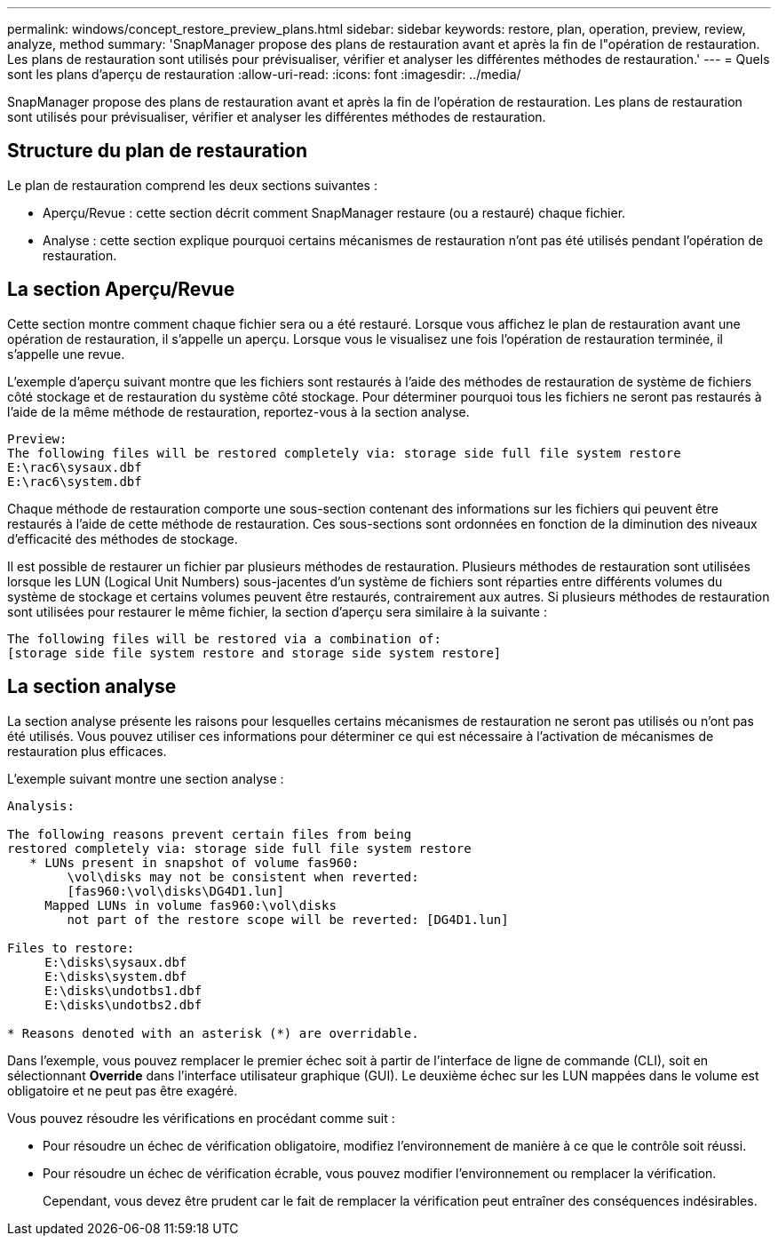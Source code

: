 ---
permalink: windows/concept_restore_preview_plans.html 
sidebar: sidebar 
keywords: restore, plan, operation, preview, review, analyze, method 
summary: 'SnapManager propose des plans de restauration avant et après la fin de l"opération de restauration. Les plans de restauration sont utilisés pour prévisualiser, vérifier et analyser les différentes méthodes de restauration.' 
---
= Quels sont les plans d'aperçu de restauration
:allow-uri-read: 
:icons: font
:imagesdir: ../media/


[role="lead"]
SnapManager propose des plans de restauration avant et après la fin de l'opération de restauration. Les plans de restauration sont utilisés pour prévisualiser, vérifier et analyser les différentes méthodes de restauration.



== Structure du plan de restauration

Le plan de restauration comprend les deux sections suivantes :

* Aperçu/Revue : cette section décrit comment SnapManager restaure (ou a restauré) chaque fichier.
* Analyse : cette section explique pourquoi certains mécanismes de restauration n'ont pas été utilisés pendant l'opération de restauration.




== La section Aperçu/Revue

Cette section montre comment chaque fichier sera ou a été restauré. Lorsque vous affichez le plan de restauration avant une opération de restauration, il s'appelle un aperçu. Lorsque vous le visualisez une fois l'opération de restauration terminée, il s'appelle une revue.

L'exemple d'aperçu suivant montre que les fichiers sont restaurés à l'aide des méthodes de restauration de système de fichiers côté stockage et de restauration du système côté stockage. Pour déterminer pourquoi tous les fichiers ne seront pas restaurés à l'aide de la même méthode de restauration, reportez-vous à la section analyse.

[listing]
----
Preview:
The following files will be restored completely via: storage side full file system restore
E:\rac6\sysaux.dbf
E:\rac6\system.dbf
----
Chaque méthode de restauration comporte une sous-section contenant des informations sur les fichiers qui peuvent être restaurés à l'aide de cette méthode de restauration. Ces sous-sections sont ordonnées en fonction de la diminution des niveaux d'efficacité des méthodes de stockage.

Il est possible de restaurer un fichier par plusieurs méthodes de restauration. Plusieurs méthodes de restauration sont utilisées lorsque les LUN (Logical Unit Numbers) sous-jacentes d'un système de fichiers sont réparties entre différents volumes du système de stockage et certains volumes peuvent être restaurés, contrairement aux autres. Si plusieurs méthodes de restauration sont utilisées pour restaurer le même fichier, la section d'aperçu sera similaire à la suivante :

[listing]
----
The following files will be restored via a combination of:
[storage side file system restore and storage side system restore]
----


== La section analyse

La section analyse présente les raisons pour lesquelles certains mécanismes de restauration ne seront pas utilisés ou n'ont pas été utilisés. Vous pouvez utiliser ces informations pour déterminer ce qui est nécessaire à l'activation de mécanismes de restauration plus efficaces.

L'exemple suivant montre une section analyse :

[listing]
----
Analysis:

The following reasons prevent certain files from being
restored completely via: storage side full file system restore
   * LUNs present in snapshot of volume fas960:
        \vol\disks may not be consistent when reverted:
        [fas960:\vol\disks\DG4D1.lun]
     Mapped LUNs in volume fas960:\vol\disks
        not part of the restore scope will be reverted: [DG4D1.lun]

Files to restore:
     E:\disks\sysaux.dbf
     E:\disks\system.dbf
     E:\disks\undotbs1.dbf
     E:\disks\undotbs2.dbf

* Reasons denoted with an asterisk (*) are overridable.
----
Dans l'exemple, vous pouvez remplacer le premier échec soit à partir de l'interface de ligne de commande (CLI), soit en sélectionnant *Override* dans l'interface utilisateur graphique (GUI). Le deuxième échec sur les LUN mappées dans le volume est obligatoire et ne peut pas être exagéré.

Vous pouvez résoudre les vérifications en procédant comme suit :

* Pour résoudre un échec de vérification obligatoire, modifiez l'environnement de manière à ce que le contrôle soit réussi.
* Pour résoudre un échec de vérification écrable, vous pouvez modifier l'environnement ou remplacer la vérification.
+
Cependant, vous devez être prudent car le fait de remplacer la vérification peut entraîner des conséquences indésirables.


